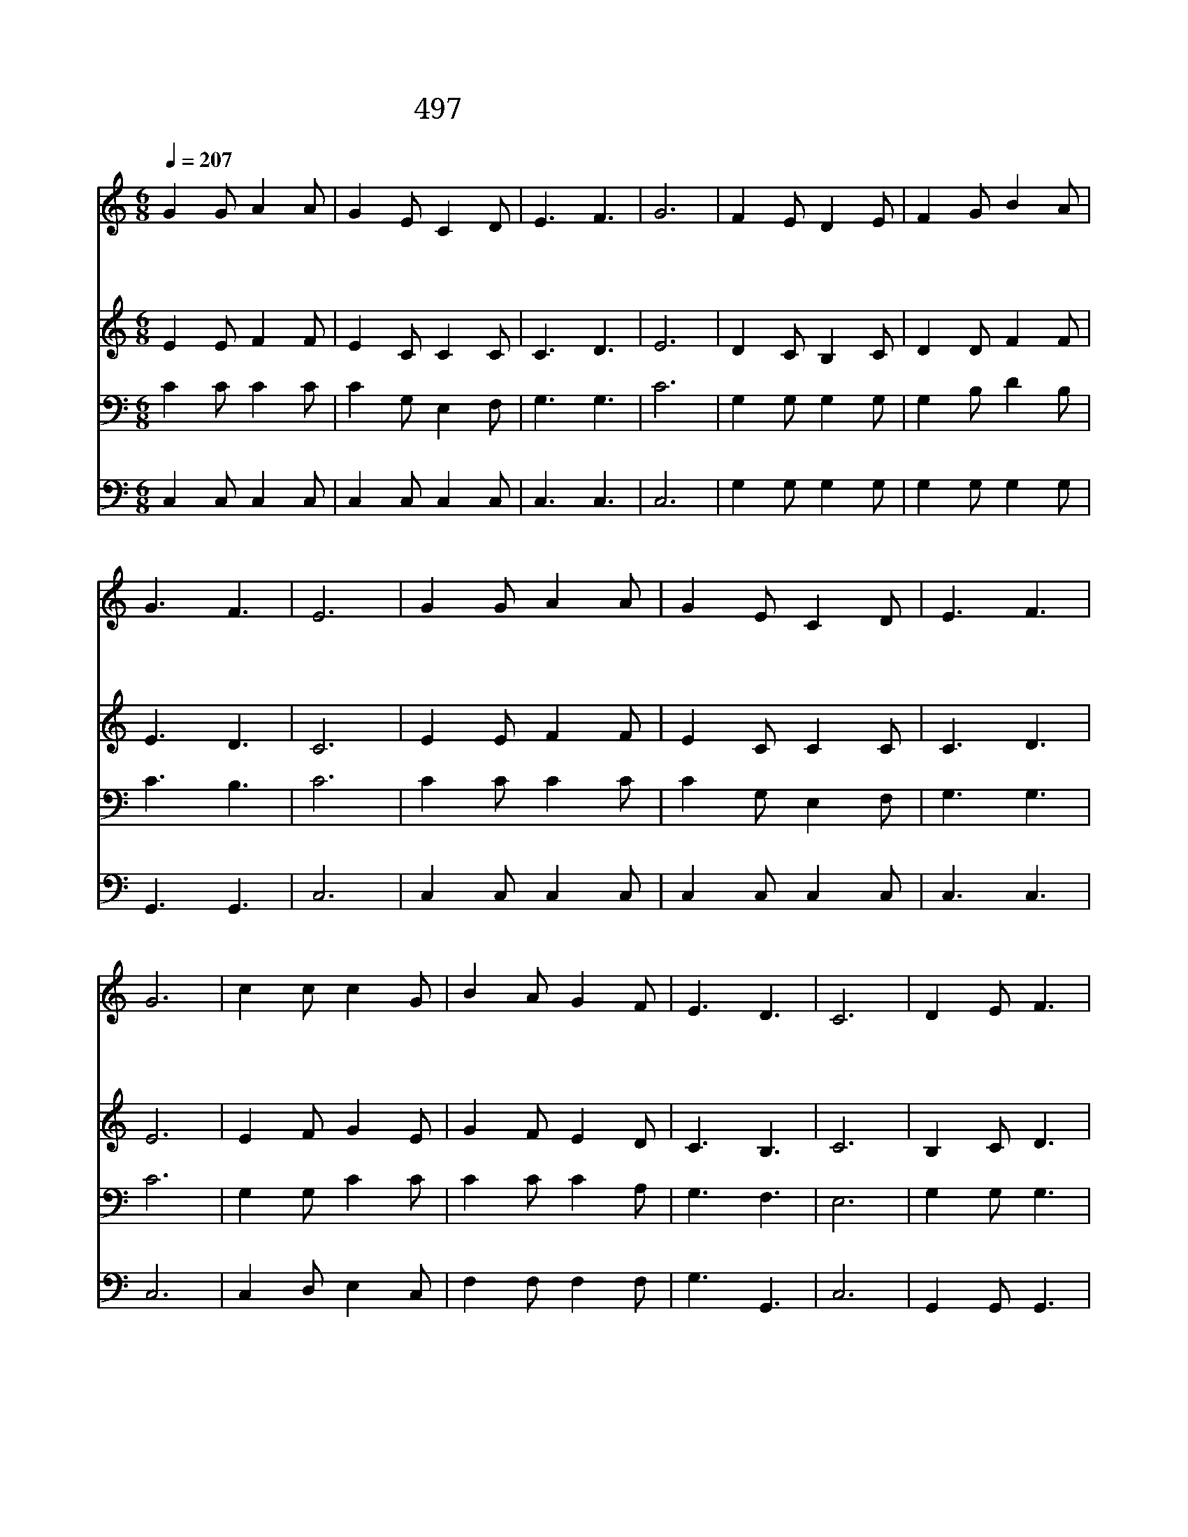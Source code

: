 X:440
T:497 어디든지 예수 나를 이끌면
Z:J.B.Pounds/D.B.Towner
Z:Copyright May 15th 2000 by 전도환
Z:All Rights Reserved
%%score 1 2 3 4
L:1/8
Q:1/4=207
M:6/8
I:linebreak $
K:C
V:1 treble
V:2 treble
V:3 bass
V:4 bass
V:1
 G2 G A2 A | G2 E C2 D | E3 F3 | G6 | F2 E D2 E | F2 G B2 A | G3 F3 | E6 | G2 G A2 A | G2 E C2 D | %10
w: 어 디 든 지|예 수 나 를|이 끌|면|어 디 든 지|예 수 함 께|가 려|네|예 수 함 께|아 니 가 면|
w: 세 상 친 구|모 두 나 를|떠 나|도|예 수 함 께|가 면 외 롬|없 겠|네|가 는 길 이|위 태 하 고|
w: 어 둔 그 늘|나 를 에 워|쌀 때|에|주 가 함 께|계 심 믿 고|자 려|네|죽 은 후 에|천 국 에 서|
 E3 F3 | G6 | c2 c c2 G | B2 A G2 F | E3 D3 | C6 | D2 E F3 | E2 F G3 | A2 A G2 ^F | G6 | %20
w: 낙 없|고|항 상 예 수|함 께 가 면|겁 없|네|||||
w: 험 해|도|어 디 든 지|예 수 함 께|가 려|네|어 디 를|가 든 지|겁 낼 것 없|네|
w: 깨 어|나|예 수 함 께|길 이 길 이|살 리|라|||||
 c2 c c2 G | B2 A G2 F | E3 D3 | C6 |] |] %25
w: |||||
w: 어 디 든 지|예 수 함 께|가 려|네||
w: |||||
V:2
 E2 E F2 F | E2 C C2 C | C3 D3 | E6 | D2 C B,2 C | D2 D F2 F | E3 D3 | C6 | E2 E F2 F | E2 C C2 C | %10
 C3 D3 | E6 | E2 F G2 E | G2 F E2 D | C3 B,3 | C6 | B,2 C D3 | C2 D E3 | E2 E D2 C | B,6 | %20
 E2 F G2 E | G2 F E2 D | C3 B,3 | C6 |] |] %25
V:3
 C2 C C2 C | C2 G, E,2 F, | G,3 G,3 | C6 | G,2 G, G,2 G, | G,2 B, D2 B, | C3 B,3 | C6 | C2 C C2 C | %9
 C2 G, E,2 F, | G,3 G,3 | C6 | G,2 G, C2 C | C2 C C2 A, | G,3 F,3 | E,6 | G,2 G, G,3 | G,2 G, C3 | %18
 C2 C B,2 A, | G,6 | G,2 G, C2 C | C2 C C2 A, | G,3 F,3 | E,6 |] |] %25
V:4
 C,2 C, C,2 C, | C,2 C, C,2 C, | C,3 C,3 | C,6 | G,2 G, G,2 G, | G,2 G, G,2 G, | G,,3 G,,3 | C,6 | %8
 C,2 C, C,2 C, | C,2 C, C,2 C, | C,3 C,3 | C,6 | C,2 D, E,2 C, | F,2 F, F,2 F, | G,3 G,,3 | C,6 | %16
 G,,2 G,, G,,3 | C,2 C, C,3 | A,,2 A,, D,2 D, | G,,6 | C,2 D, E,2 C, | F,2 F, F,2 F, | G,3 G,,3 | %23
 C,6 |] |] %25
